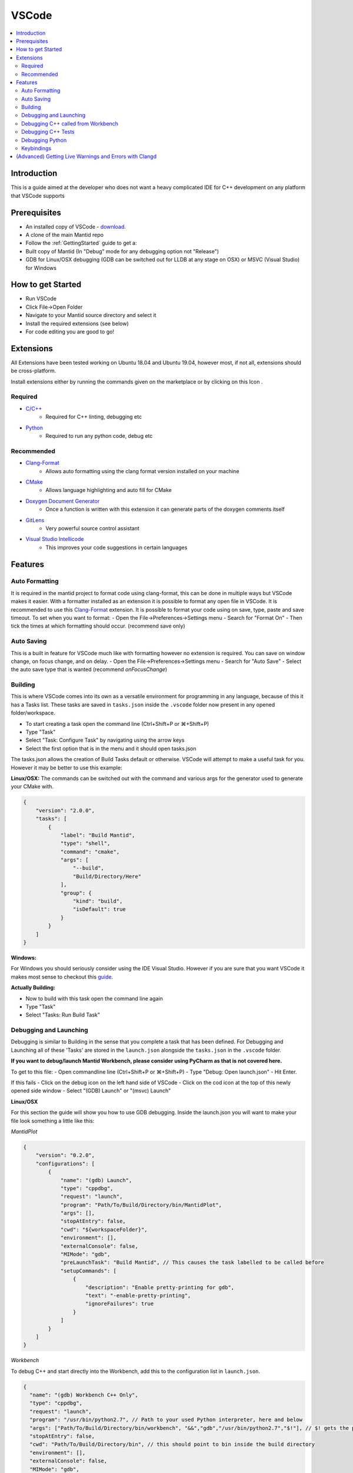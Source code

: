 .. _VSCode:

.. |extensions| image:: /images/VSCode/extension-button.png
.. |debug| image:: /images/VSCode/debug-button.png
.. |debug-cog| image:: /images/VSCode/debug-cog-button.png

======
VSCode
======

.. contents::
    :local:

Introduction
============
This is a guide aimed at the developer who does not want a heavy complicated IDE
for C++ development on any platform that VSCode supports

Prerequisites
=============
- An installed copy of VSCode - `download <https://code.visualstudio.com/>`_.
- A clone of the main Mantid repo
- Follow the :ref:`GettingStarted` guide to get a:
- Built copy of Mantid (In "Debug" mode for any debugging option not "Release")
- GDB for Linux/OSX debugging (GDB can be switched out for LLDB at any stage on OSX) or MSVC (Visual Studio) for Windows

How to get Started
==================
- Run VSCode
- Click File->Open Folder
- Navigate to your Mantid source directory and select it
- Install the required extensions (see below)
- For code editing you are good to go!

Extensions
==========
All Extensions have been tested working on Ubuntu 18.04 and Ubuntu 19.04,
however most, if not all, extensions should be cross-platform.

Install extensions either by running the commands given on the marketplace or by
clicking on this Icon |extensions|.

Required
--------
- `C/C++ <https://marketplace.visualstudio.com/items?itemName=ms-vscode.cpptools>`_
    - Required for C++ linting, debugging etc
- `Python <https://marketplace.visualstudio.com/items?itemName=ms-python.python>`_
    - Required to run any python code, debug etc

Recommended
-----------
- `Clang-Format <https://marketplace.visualstudio.com/items?itemName=xaver.clang-format>`_
    - Allows auto formatting using the clang format version installed on your machine
- `CMake <https://marketplace.visualstudio.com/items?itemName=twxs.cmake>`_
    - Allows language highlighting and auto fill for CMake
- `Doxygen Document Generator <https://marketplace.visualstudio.com/items?itemName=cschlosser.doxdocgen>`_
    - Once a function is written with this extension it can generate parts of the doxygen comments itself
- `GitLens <https://marketplace.visualstudio.com/items?itemName=eamodio.gitlens>`_
    - Very powerful source control assistant
- `Visual Studio Intellicode <https://marketplace.visualstudio.com/items?itemName=VisualStudioExptTeam.vscodeintellicode>`_
    - This improves your code suggestions in certain languages

Features
========

Auto Formatting
---------------
It is required in the mantid project to format code using clang-format, this can be done
in multiple ways but VSCode makes it easier. With a formatter installed as an extension
it is possible to format any open file in VSCode. It is recommended to use this `Clang-Format <https://marketplace.visualstudio.com/items?itemName=xaver.clang-format>`_ extension.
It is possible to format your code using on save, type, paste and save timeout. To set
when you want to format:
- Open the File->Preferences->Settings menu
- Search for "Format On"
- Then tick the times at which formatting should occur. (recommend save only)

Auto Saving
-----------
This is a built in feature for VSCode much like with formatting however no extension
is required. You can save on window change, on focus change, and on delay.
- Open the File->Preferences->Settings menu
- Search for "Auto Save"
- Select the auto save type that is wanted (recommend `onFocusChange`)

Building
--------
This is where VSCode comes into its own as a versatile environment for programming
in any language, because of this it has a Tasks list. These tasks are saved in
``tasks.json`` inside the ``.vscode`` folder now present in any opened folder/workspace.

- To start creating a task open the command line (Ctrl+Shift+P or ⌘+Shift+P)
- Type "Task"
- Select "Task: Configure Task" by navigating using the arrow keys
- Select the first option that is in the menu and it should open tasks.json

The tasks.json allows the creation of Build Tasks default or otherwise. VSCode will
attempt to make a useful task for you. However it may be better to use this example:

**Linux/OSX:**
The commands can be switched out with the command and various args for the generator
used to generate your CMake with.

.. code-block:: javascript

    {
        "version": "2.0.0",
        "tasks": [
            {
                "label": "Build Mantid",
                "type": "shell",
                "command": "cmake",
                "args": [
                    "--build",
                    "Build/Directory/Here"
                ],
                "group": {
                    "kind": "build",
                    "isDefault": true
                }
            }
        ]
    }

**Windows:**

For Windows you should seriously consider using the IDE Visual Studio. However if
you are sure that you want VSCode it makes most sense to checkout this
`guide <https://code.visualstudio.com/docs/cpp/config-msvc>`_.

**Actually Building:**

- Now to build with this task open the command line again
- Type "Task"
- Select "Tasks: Run Build Task"


Debugging and Launching
-----------------------
Debugging is similar to Building in the sense that you complete a task that has been
defined. For Debugging and Launching all of these 'Tasks' are stored in the
``launch.json`` alongside the ``tasks.json`` in the ``.vscode`` folder.

**If you want to debug/launch Mantid Workbench, please consider using PyCharm as that
is not covered here.**

To get to this file:
- Open commandline line (Ctrl+Shift+P or ⌘+Shift+P)
- Type "Debug: Open launch.json"
- Hit Enter.

If this fails
- Click on the debug icon on the left hand side of VSCode |debug|
- Click on the cod icon at the top of this newly opened side window |debug-cog|
- Select "(GDB) Launch" or "(msvc) Launch"

**Linux/OSX**

For this section the guide will show you how to use GDB debugging. Inside the launch.json
you will want to make your file look something a little like this:

*MantidPlot*

.. code-block:: javascript

    {
        "version": "0.2.0",
        "configurations": [
            {
                "name": "(gdb) Launch",
                "type": "cppdbg",
                "request": "launch",
                "program": "Path/To/Build/Directory/bin/MantidPlot",
                "args": [],
                "stopAtEntry": false,
                "cwd": "${workspaceFolder}",
                "environment": [],
                "externalConsole": false,
                "MIMode": "gdb",
                "preLaunchTask": "Build Mantid", // This causes the task labelled to be called before
                "setupCommands": [
                    {
                        "description": "Enable pretty-printing for gdb",
                        "text": "-enable-pretty-printing",
                        "ignoreFailures": true
                    }
                ]
            }
        ]
    }


*Workbench*

To debug C++ and start directly into the Workbench, add this to the configuration list in ``launch.json``.

.. code-block:: javascript

    {
      "name": "(gdb) Workbench C++ Only",
      "type": "cppdbg",
      "request": "launch",
      "program": "/usr/bin/python2.7", // Path to your used Python interpreter, here and below
      "args": ["Path/To/Build/Directory/bin/workbench", "&&","gdb","/usr/bin/python2.7","$!"], // $! gets the process ID
      "stopAtEntry": false,
      "cwd": "Path/To/Build/Directory/bin", // this should point to bin inside the build directory
      "environment": [],
      "externalConsole": false,
      "MIMode": "gdb",
      "preLaunchTask": "Build Mantid",
      "setupCommands": [
        {
          "description": "Enable pretty-printing for gdb",
          "text": "-enable-pretty-printing",
          "ignoreFailures": true
        }
      ]
    }



**Windows:**

For this section of the guide it will discuss use of the MSVC debugger. Please
follow on with the `guide <https://code.visualstudio.com/docs/cpp/config-msvc>`_.
The launch.json should end up looking a little like this:

.. code-block:: javascript

    {
       "version": "0.2.0",
        "configurations": [
            {
                "name": "(msvc) Launch",
                "type": "cppvsdbg",
                "request": "launch",
                "program": "Path/To/Build/Directory/bin/Debug/MantidPlot.exe",
                "args": [],
                "stopAtEntry": true,
                "cwd": "${workspaceFolder}",
                "environment": [],
                "externalConsole": false,
                "preLaunchTask": "Build Mantid" // This causes the task labelled to be called before
            }
        ]
    }

To actually start the debug session, switch to the debug tab (clicking |debug|)
and select "(GDB) Launch" from the drop down and click the play button.

Debugging C++ called from Workbench
-----------------------------------
**Linux/OSX:**

To achieve this we will use the GDB debugger's ability to attach itself to a
process. To do this we will need it's ProcessID. There are various ways to get this
its recommended to launch workbench from PyCharm in Debug mode and grabbing the ID
from the Debug terminal window.

In your launch.json we will need a new launch task for this, this new task should look
like this:

.. code-block:: javascript

        {
            "name": "(gdb) Attach Workbench Python 2.7",
            "type": "cppdbg",
            "request": "attach",
            "program": "/usr/bin/python2.7", // Path to your used Python interpreter
            "processId": "1234", // Replace this with the process ID of workbench
            "MIMode": "gdb",
            "setupCommands": [
                {
                    "description": "Enable pretty-printing for gdb",
                    "text": "-enable-pretty-printing",
                    "ignoreFailures": true
                }
            ]
        }

- Place this json in the "configurations" list in launch.json
- Then launch the debug session like any other

Debugging C++ Tests
-------------------

**Linux/OSX**

First thing to do is make sure that the test you are testing is built. You can do this
by building via one of the test targets. An example Task for AlgorithmsTest:

.. code-block:: javascript

    {
        "label": "Build Mantid AlgorithmsTest",
        "type": "shell",
        "command": "ninja",
        "args": [
            "-C",
            "Build/Directory",
            "AlgorithmsTest"
        ],
        "group": {
            "kind": "build",
            "isDefault": true
        }
    }

To debug the individual tests you won't want to be running all tests, so you will need to
select the executable for your tests i.e. "bin/AlgorithmsTest" in your build directory.
Then pass as an argument the specific test you want to be debugging. As an example:

.. code-block:: javascript

    {
        "name": "(gdb) Launch Ctest",
        "type": "cppdbg",
        "request": "launch",
        "program": "Build/Directory/bin/AlgorithmsTest",
        "args": [
            "RemoveSpectraTest" // This is the name of the test you want to Debug
        ],
        "stopAtEntry": false,
        "cwd": "Build/Directory",
        "environment": [],
        "externalConsole": false,
        "MIMode": "gdb",
        "preLaunchTask": "Build Mantid AlgorithmTests", // Once again this builds the task before doing debugging
        "setupCommands": [
            {
                "description": "Enable pretty-printing for gdb",
                "text": "-enable-pretty-printing",
                "ignoreFailures": true
            }
        ]
    }

Debugging Python
-----------------
Visual Studio Code can be remotely attached to any running Python targets 
using `ptvsd`.
Whilst this "just works" for the majority of cases, it will not allow you to
debug both C++ and Python at the same time. It also will not work with
PyQt listeners, as the debugger must be attached to the main thread.

**Setting up ptvsd**

*Linux/OSX*

Install `ptvsd` using pip within the terminal

.. code-block:: bash

    pip install ptvsd
    # Or if using Python 3
    pip3 install ptvsd

*Windows*

`ptvsd` needs to be installed into each source folder:

- Go to your source folder with Mantid (not the build folder)
- Go to external/src/ThirdParty/lib/python2.7
- Open a command prompt here (shift + right click in empty space)
- Run the following: `python -m pip install ptvsd`

**Setting up VS Code**
- Ensure the Python extension is installed
- Open `launch.json` through either the debug tab or the file finder
- Add the following target

.. code-block:: javascript

    {
        "name": "Python Attach",
        "type": "python"
        "request": "attach"
        "port" : 5678,
        "host": "localhost"
    }

**Attaching the debugger**
- Go to the location where you would like Mantid to first trigger a breakpoint
- Insert the following code:

.. code-block:: python

    import ptvsd
    ptvsd.enable_attach(address=('127.0.0.1', 5678), redirect_output=True)
    ptvsd.wait_for_attach()
    ptvsd.break_into_debugger()

- When Mantid appears to freeze. Open the debug tab and start the Python 
  Attach Target
- Any additional breakpoints using the IDE are added automatically 
  (i.e. don't add `ptvsd.break_into_debugger()`
- If you'd like the code to not break at that location, but would like the
  debugger to attach only remove `wait_for_attach()`



Keybindings
-----------

To get a list of all of possible keybindings the open your command line
(Ctrl+Shift+P or ⌘+Shift+P) and search for "Help: Keyboard Shortcuts
Reference" and hit Enter.

**Very commonly used keybindings:**

+-------------------+---------------+---------------+---------------+
| Function          | Linux         | MacOS         | Windows       |
+===================+===============+===============+===============+
| Search in File    | Ctrl+F        | ⌘+F           | Ctrl+F        |
+-------------------+---------------+---------------+---------------+
| Command Line      | Ctrl+Shift+P  | ⌘+Shift+P     | Ctrl+Shift+P  |
+-------------------+---------------+---------------+---------------+
| Fuzzy File Search | Ctrl+P        | ⌘+P           | Ctrl+P        |
+-------------------+---------------+---------------+---------------+
| Build             | Ctrl+Shift+B  | Ctrl+Shift+B  | Ctrl+Shift+B  |
+-------------------+---------------+---------------+---------------+
| Launch            | F5            | F5            | F5            |
+-------------------+---------------+---------------+---------------+

(Advanced) Getting Live Warnings and Errors with Clangd
=======================================================
(Linux only)

The C++ extension in VS Code provides limited inspection: it (currently) has
warnings disabled and will only emit errors.

Clang can be used to provide live warnings and will notify on common bugs, like
implicit casts, which are normally only detected whilst building.

Future versions of clangd (>=10) will also emit clang-tidy warnings as you
work.

**Setup**

- Remove the C++ Intellisense extension
- Remove the C++ extension and install Native Debug to keep C++ debugging OR
-  Go to the C++ extension settings and disable the following:

  Autocomplete, Enhanced Colorization, Error Squiggles,
  Experimental Features, IntelliSense Engine, IntelliSense Engine Fallback

- Install the official clangd extension: `vscode-clangd`
- Install clangd >= 8 which is part of `clang-tools-n`
  (where n is the latest version)
- Create a folder for a clang build separate to your main Mantid build.
  One recommended location is to create it in a folder called **build**
  within the source folder since this will also be rebuilt by the
  *CMakeTools* extension, if you have it.
- Configure this separate folder to use the clang compiler:

.. code-block:: sh

    cd *path/to/clang_build*
    CXX=clang++ CC=clang cmake *path/to/src* -DPYTHON_EXECTUABLE=/usr/bin/python2  # (or 3)
    # Note this does not have to build unless you want to!

- Go to the clangd setting in VS Code and add the following argument:
  `--compile-commands-dir=/path/to/your/clang-build` ensuring that build
  folder is related to the source folder. This allows clangd to understand
  the structure of Mantid.
- Restart VS Code - attempt to write: `int i = (size_t) 1;` and check a warning
  appears.
- Any errors about unknown types can usually be resolved by briefly opening
  that header to force clangd to parse the type.




